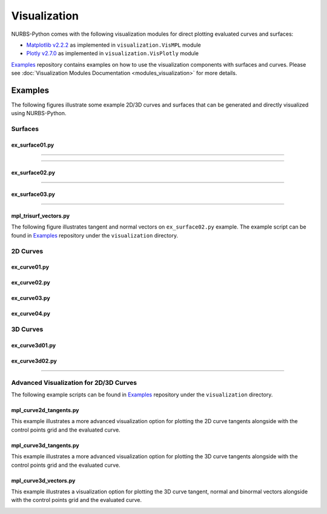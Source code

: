 Visualization
^^^^^^^^^^^^^

NURBS-Python comes with the following visualization modules for direct plotting evaluated curves and surfaces:

* `Matplotlib v2.2.2 <https://matplotlib.org>`_ as implemented in ``visualization.VisMPL`` module
* `Plotly v2.7.0 <https://plot.ly/python/>`_ as implemented in ``visualization.VisPlotly`` module

Examples_ repository contains examples on how to use the visualization components with surfaces and curves. Please see
:doc:`Visualization Modules Documentation <modules_visualization>` for more details.

Examples
========

The following figures illustrate some example 2D/3D curves and surfaces that can be generated and directly visualized
using NURBS-Python.

Surfaces
--------

ex_surface01.py
~~~~~~~~~~~~~~~

.. image:: images/ex_surface01_mpl.png
    :alt: Surface example 1 with Matplotlib

-----

.. image:: images/ex_surface01_plotly.png
    :alt: Surface example 1 with Plotly

-----

.. image:: images/ex_surface01_mpl_wf.png
    :alt: Surface example 1 - wireframe model

ex_surface02.py
~~~~~~~~~~~~~~~

.. image:: images/ex_surface02_mpl.png
    :alt: Surface example 2 with Matplotlib

-----

.. image:: images/ex_surface02_plotly.png
    :alt: Surface example 2 with Plotly

ex_surface03.py
~~~~~~~~~~~~~~~

.. image:: images/ex_surface03_mpl.png
    :alt: Surface example 3 with Matplotlib

-----

.. image:: images/ex_surface03_plotly.png
    :alt: Surface example 3 with Plotly

mpl_trisurf_vectors.py
~~~~~~~~~~~~~~~~~~~~~~

The following figure illustrates tangent and normal vectors on ``ex_surface02.py`` example.
The example script can be found in Examples_ repository under the ``visualization`` directory.

.. image:: images/ex_surface02_mpl_vectors.png
    :alt: Surface example 2 with tangent and normal vectors

2D Curves
---------

ex_curve01.py
~~~~~~~~~~~~~

.. image:: images/ex_curve01_vis.png
    :alt: 2D curve example 1

ex_curve02.py
~~~~~~~~~~~~~

.. image:: images/ex_curve02_vis.png
    :alt: 2D curve example 2

ex_curve03.py
~~~~~~~~~~~~~

.. image:: images/ex_curve03_vis.png
    :alt: 2D curve example 3

ex_curve04.py
~~~~~~~~~~~~~

.. image:: images/ex_curve04_vis.png
    :alt: 2D curve example 4


3D Curves
---------

ex_curve3d01.py
~~~~~~~~~~~~~~~

.. image:: images/ex_curve3d01_vis.png
    :alt: 3D curve example 1

ex_curve3d02.py
~~~~~~~~~~~~~~~

.. image:: images/ex_curve3d02_vis.png
    :alt: 3D curve example 2 with Matplotlib

-----

.. image:: images/ex_curve3d02_plotly.png
    :alt: 3D curve example 2 with Plotly

Advanced Visualization for 2D/3D Curves
---------------------------------------

The following example scripts can be found in Examples_ repository under the ``visualization`` directory.

mpl_curve2d_tangents.py
~~~~~~~~~~~~~~~~~~~~~~~

This example illustrates a more advanced visualization option for plotting the 2D curve tangents alongside with the
control points grid and the evaluated curve.

.. image:: images/ex_curve03_mpl.png
    :alt: 2D curve example 2 with tangent vector quiver plots

mpl_curve3d_tangents.py
~~~~~~~~~~~~~~~~~~~~~~~

This example illustrates a more advanced visualization option for plotting the 3D curve tangents alongside with the
control points grid and the evaluated curve.

.. image:: images/ex_curve3d01_mpl.png
    :alt: 3D curve example 1 with tangent vector quiver plots

mpl_curve3d_vectors.py
~~~~~~~~~~~~~~~~~~~~~~

This example illustrates a visualization option for plotting the 3D curve tangent, normal and binormal vectors
alongside with the control points grid and the evaluated curve.

.. image:: images/ex_curve3d02_mpl.png
    :alt: 3D curve example 2 with tangent, normal and binormal vector quiver plots


.. _Examples: https://github.com/orbingol/NURBS-Python_Examples
